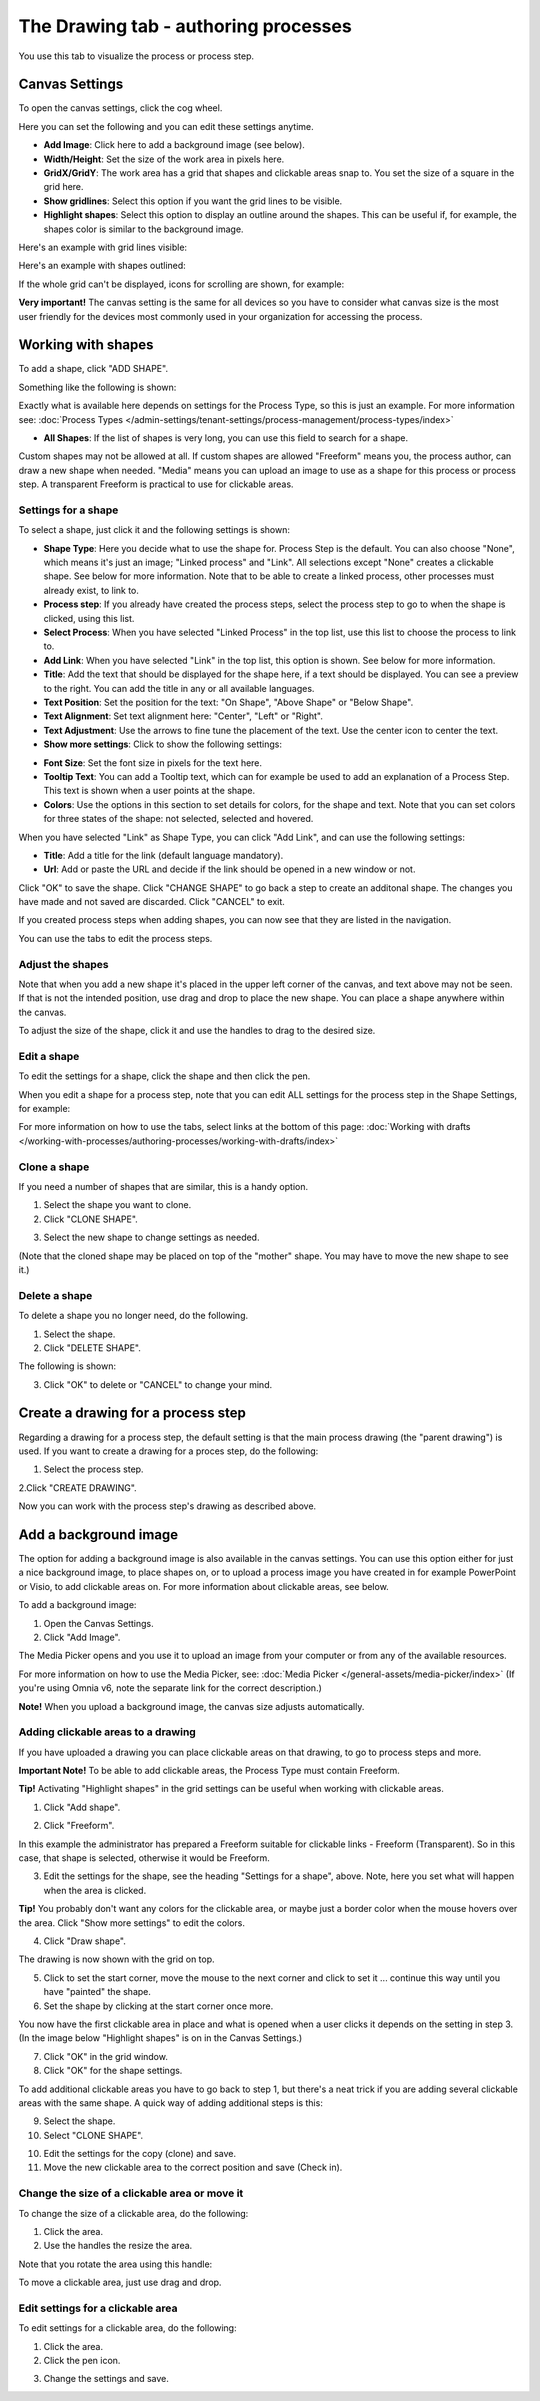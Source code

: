 The Drawing tab - authoring processes
========================================

You use this tab to visualize the process or process step.

Canvas Settings
****************
To open the canvas settings, click the cog wheel.

.. image:: pm-drawing-canvas-1-new.png

Here you can set the following and you can edit these settings anytime.

.. image:: pm-drawing-canvas-2-new.png

+ **Add Image**: Click here to add a background image (see below).
+ **Width/Height**: Set the size of the work area in pixels here.
+ **GridX/GridY**: The work area has a grid that shapes and clickable areas snap to. You set the size of a square in the grid here.
+ **Show gridlines**: Select this option if you want the grid lines to be visible. 
+ **Highlight shapes**: Select this option to display an outline around the shapes. This can be useful if, for example, the shapes color is similar to the background image.

Here's an example with grid lines visible:

.. image:: pm-drawing-canvas-3new.png

Here's an example with shapes outlined:

.. image:: pm-drawing-canvas-4-new.png

If the whole grid can't be displayed, icons for scrolling are shown, for example:

.. image:: pm-drawing-scrolling.png

**Very important!** The canvas setting is the same for all devices so you have to consider what canvas size is the most user friendly for the devices most commonly used in your organization for accessing the process. 

Working with shapes
*********************
To add a shape, click "ADD SHAPE".

.. image:: pm-addshape-new.png

Something like the following is shown:

.. image:: pm-drawing-shape-settings-new.png

Exactly what is available here depends on settings for the Process Type, so this is just an example. For more information see: :doc:`Process Types </admin-settings/tenant-settings/process-management/process-types/index>`

+ **All Shapes**: If the list of shapes is very long, you can use this field to search for a shape.

Custom shapes may not be allowed at all. If custom shapes are allowed "Freeform" means you, the process author, can draw a new shape when needed. "Media" means you can upload an image to use as a shape for this process or process step. A transparent Freeform is practical to use for clickable areas.

Settings for a shape
----------------------
To select a shape, just click it and the following settings is shown:

.. image:: pm-drawing-shape-settings-settings-new.png

+ **Shape Type**: Here you decide what to use the shape for. Process Step is the default. You can also choose "None", which means it's just an image; "Linked process" and "Link". All selections except "None" creates a clickable shape. See below for more information. Note that to be able to create a linked process, other processes must already exist, to link to. 
+ **Process step**: If you already have created the process steps, select the process step to go to when the shape is clicked, using this list.
+ **Select Process**: When you have selected "Linked Process" in the top list, use this list to choose the process to link to.
+ **Add Link**: When you have selected "Link" in the top list, this option is shown. See below for more information.
+ **Title**: Add the text that should be displayed for the shape here, if a text should be displayed. You can see a preview to the right. You can add the title in any or all available languages.
+ **Text Position**: Set the position for the text: "On Shape", "Above Shape" or "Below Shape".
+ **Text Alignment**: Set text alignment here: "Center", "Left" or "Right".
+ **Text Adjustment**: Use the arrows to fine tune the placement of the text. Use the center icon to center the text.
+ **Show more settings**: Click to show the following settings:

.. image:: pm-drawing-shape-settings-settings-more.png

+ **Font Size**: Set the font size in pixels for the text here.
+ **Tooltip Text**: You can add a Tooltip text, which can for example be used to add an explanation of a Process Step. This text is shown when a user points at the shape.
+ **Colors**: Use the options in this section to set details for colors, for the shape and text.  Note that you can set colors for three states of the shape: not selected, selected and hovered.

When you have selected "Link" as Shape Type, you can click "Add Link", and can use the following settings:

.. image:: pm-drawing-shape-settings-add-link-new.png

+ **Title**: Add a title for the link (default language mandatory).
+ **Url**: Add or paste the URL and decide if the link should be opened in a new window or not.

Click "OK" to save the shape. Click "CHANGE SHAPE" to go back a step to create an additonal shape. The changes you have made and not saved are discarded. Click "CANCEL" to exit.

.. image:: pm-drawing-shape-settings-save-new.png

If you created process steps when adding shapes, you can now see that they are listed in the navigation.

.. image:: pm-drawing-process-step-new.png

You can use the tabs to edit the process steps.

Adjust the shapes
-------------------
Note that when you add a new shape it's placed in the upper left corner of the canvas, and text above may not be seen. If that is not the intended position, use drag and drop to place the new shape. You can place a shape anywhere within the canvas.

To adjust the size of the shape, click it and use the handles to drag to the desired size.

.. image:: pm-drawing-shape-size-new.png

Edit a shape
--------------
To edit the settings for a shape, click the shape and then click the pen.

.. image:: pm-drawing-shape-edit-new.png

When you edit a shape for a process step, note that you can edit ALL settings for the process step in the Shape Settings, for example:

.. image:: pm-drawing-shape-edit-tabs-new.png

For more information on how to use the tabs, select links at the bottom of this page: :doc:`Working with drafts </working-with-processes/authoring-processes/working-with-drafts/index>`

Clone a shape
---------------
If you need a number of shapes that are similar, this is a handy option.

1. Select the shape you want to clone.
2. Click "CLONE SHAPE".

.. image:: pm-drawing-shape-clone-new.png

3. Select the new shape to change settings as needed.

(Note that the cloned shape may be placed on top of the "mother" shape. You may have to move the new shape to see it.)

Delete a shape
----------------
To delete a shape you no longer need, do the following.

1. Select the shape.
2. Click "DELETE SHAPE".

.. image:: pm-drawing-shape-delete-1-new.png

The following is shown:

.. image:: pm-drawing-shape-delete-2-new.png

3. Click "OK" to delete or "CANCEL" to change your mind.

Create a drawing for a process step
**************************************
Regarding a drawing for a process step, the default setting is that the main process drawing (the "parent drawing") is used. If you want to create a drawing for a proces step, do the following:

1. Select the process step.

.. image:: select-process-step-new.png

2.Click "CREATE DRAWING".

.. image:: create-drawing-new.png

Now you can work with the process step's drawing as described above.

Add a background image
***************************
The option for adding a background image is also available in the canvas settings. You can use this option either for just a nice background image, to place shapes on, or to upload a process image you have created in for example PowerPoint or Visio, to add clickable areas on. For more information about clickable areas, see below.

To add a background image:

1. Open the Canvas Settings.
2. Click "Add Image".

.. image:: pm-background-image-2-new.png

The Media Picker opens and you use it to upload an image from your computer or from any of the available resources.

For more information on how to use the Media Picker, see: :doc:`Media Picker </general-assets/media-picker/index>` (If you're using Omnia v6, note the separate link for the correct description.)

**Note!** When you upload a background image, the canvas size adjusts automatically.

Adding clickable areas to a drawing
-------------------------------------
If you have uploaded a drawing you can place clickable areas on that drawing, to go to process steps and more.

**Important Note!** To be able to add clickable areas, the Process Type must contain Freeform.

**Tip!** Activating "Highlight shapes" in the grid settings can be useful when working with clickable areas.

1. Click "Add shape".

.. image:: clickable-1-new.png

2. Click "Freeform".

.. image:: clickable-2-new.png

In this example the administrator has prepared a Freeform suitable for clickable links - Freeform (Transparent). So in this case, that shape is selected, otherwise it would be Freeform.

3. Edit the settings for the shape, see the heading "Settings for a shape", above. Note, here you set what will happen when the area is clicked.

**Tip!** You probably don't want any colors for the clickable area, or maybe just a border color when the mouse hovers over the area. Click "Show more settings" to edit the colors.

4. Click "Draw shape".

.. image:: clickable-3-new.png

The drawing is now shown with the grid on top.

5. Click to set the start corner, move the mouse to the next corner and click to set it ... continue this way until you have "painted" the shape.
6. Set the shape by clicking at the start corner once more.

You now have the first clickable area in place and what is opened when a user clicks it depends on the setting in step 3. (In the image below "Highlight shapes" is on in the Canvas Settings.)

.. image:: clickable-5-new.png

7. Click "OK" in the grid window.
8. Click "OK" for the shape settings.

To add additional clickable areas you have to go back to step 1, but there's a neat trick if you are adding several clickable areas with the same shape. A quick way of adding additional steps is this:

9. Select the shape.
10. Select "CLONE SHAPE".

.. image:: clickable-6-new.png

10. Edit the settings for the copy (clone) and save.
11. Move the new clickable area to the correct position and save (Check in).

Change the size of a clickable area or move it
--------------------------------------------------
To change the size of a clickable area, do the following:

1. Click the area.
2. Use the handles the resize the area.

Note that you rotate the area using this handle:

.. image:: clickable-7-new.png

To move a clickable area, just use drag and drop.

Edit settings for a clickable area
-----------------------------------
To edit settings for a clickable area, do the following:

1. Click the area.
2. Click the pen icon.

.. image:: clickable-8-new.png

3. Change the settings and save.
